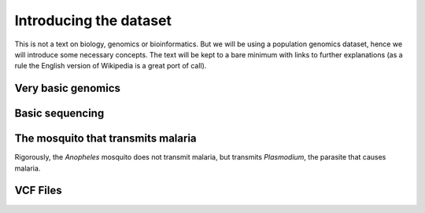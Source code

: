 ************************
Introducing the dataset
************************

This is not a text on biology, genomics or bioinformatics. But we will
be using a population genomics dataset, hence we will introduce some
necessary concepts. The text will be kept to a bare minimum with links
to further explanations (as a rule the English version of Wikipedia
is a great port of call).


Very basic genomics
===================

Basic sequencing
================

The mosquito that transmits malaria
===================================

Rigorously, the *Anopheles* mosquito does not transmit malaria, but
transmits *Plasmodium*, the parasite that causes malaria.

.. todo::
    
    Refer the metadata notebook

VCF Files
=========
